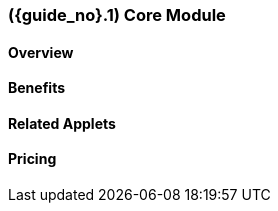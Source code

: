 [#section-module-core]
=== ({guide_no}.{counter2:chapter_no}{chapter_no}) Core Module
:doctype: book

==== Overview


==== Benefits


==== Related Applets


==== Pricing




